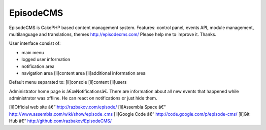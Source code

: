 EpisodeCMS
==========

EpisodeCMS is CakePHP based content management system. Features:
control panel, events API, module management, multilanguage and
translations, themes http://episodecms.com/ Please help me to improve
it. Thanks.

User interface consist of:

+ main menu
+ logged user information
+ notification area
+ navigation area [li]content area [li]additional information area


Default menu separated to:
[li]console
[li]content
[li]users

Administrator home page is â€œNotificationsâ€. There are information
about all new events that happened while administrator was offline. He
can react on notifications or just hide them.

[li]Official web site â€” `http://razbakov.com/episode/`_ [li]Assembla
Space â€” `http://www.assembla.com/wiki/show/episode_cms`_ [li]Google
Code â€” `http://code.google.com/p/episode-cms/`_ [li]Git Hub â€”
`http://github.com/razbakov/EpisodeCMS/`_


.. _http://razbakov.com/episode/: http://razbakov.com/episode/
.. _http://www.assembla.com/wiki/show/episode_cms: http://www.assembla.com/wiki/show/episode_cms
.. _http://code.google.com/p/episode-cms/: http://code.google.com/p/episode-cms/
.. _http://github.com/razbakov/EpisodeCMS/: http://github.com/razbakov/EpisodeCMS/

.. author:: razbakov
.. categories:: articles, general_interest
.. tags:: blog,CakePHP,CMS,General Interest

